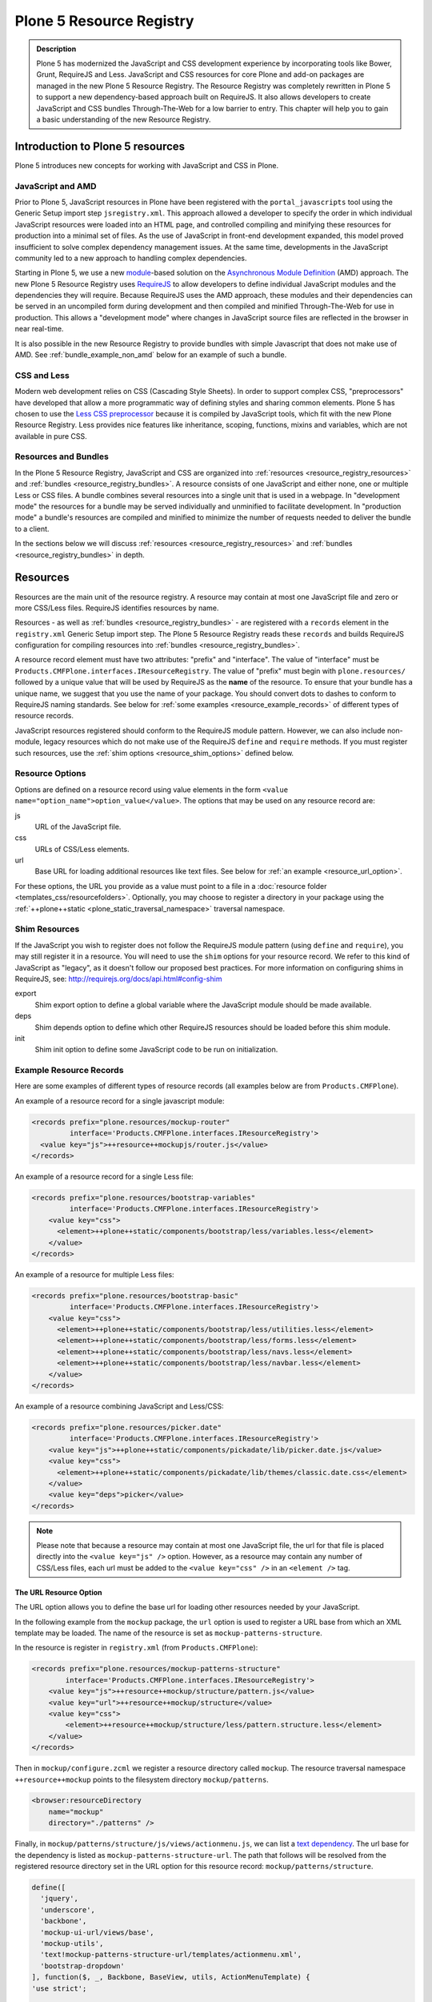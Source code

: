 =========================
Plone 5 Resource Registry
=========================

.. admonition:: Description

    Plone 5 has modernized the JavaScript and CSS development experience by incorporating tools like Bower, Grunt, RequireJS and Less.
    JavaScript and CSS resources for core Plone and add-on packages are managed in the new Plone 5 Resource Registry.
    The Resource Registry was completely rewritten in Plone 5 to support a new dependency-based approach built on RequireJS.
    It also allows developers to create JavaScript and CSS bundles Through-The-Web for a low barrier to entry.
    This chapter will help you to gain a basic understanding of the new Resource Registry.



Introduction to Plone 5 resources
=================================

Plone 5 introduces new concepts for working with JavaScript and CSS in Plone.

JavaScript and AMD
------------------

Prior to Plone 5, JavaScript resources in Plone have been registered with the ``portal_javascripts`` tool using the Generic Setup import step ``jsregistry.xml``.
This approach allowed a developer to specify the order in which individual JavaScript resources were loaded into an HTML page, and controlled compiling and minifying these resources for production into a minimal set of files.
As the use of JavaScript in front-end development expanded, this model proved insufficient to solve complex dependency management issues.
At the same time, developments in the JavaScript community led to a new approach to handling complex dependencies.

Starting in Plone 5, we use a new `module <http://requirejs.org/docs/why.html>`_-based solution on the `Asynchronous Module Definition <http://requirejs.org/docs/whyamd.html>`_ (AMD) approach.
The new Plone 5 Resource Registry uses `RequireJS <http://requirejs.org/>`_ to allow developers to define individual JavaScript modules and the dependencies they will require.
Because RequireJS uses the AMD approach, these modules and their dependencies can be served in an uncompiled form during development and then compiled and minified Through-The-Web for use in production.
This allows a "development mode" where changes in JavaScript source files are reflected in the browser in near real-time.

It is also possible in the new Resource Registry to provide bundles with simple Javascript that does not make use of AMD.
See :ref:`bundle_example_non_amd` below for an example of such a bundle.

CSS and Less
------------

Modern web development relies on CSS (Cascading Style Sheets).
In order to support complex CSS, "preprocessors" have developed that allow a more programmatic way of defining styles and sharing common elements.
Plone 5 has chosen to use the `Less CSS preprocessor <http://lesscss.org/>`_ because it is compiled by JavaScript tools, which fit with the new Plone Resource Registry.
Less provides nice features like inheritance, scoping, functions, mixins and variables, which are not available in pure CSS.


Resources and Bundles
---------------------

In the Plone 5 Resource Registry, JavaScript and CSS are organized into :ref:`resources <resource_registry_resources>` and :ref:`bundles <resource_registry_bundles>`.
A resource consists of one JavaScript and either none, one or multiple Less or CSS files.
A bundle combines several resources into a single unit that is used in a webpage.
In "development mode" the resources for a bundle may be served individually and unminified to facilitate development.
In "production mode" a bundle's resources are compiled and minified to minimize the number of requests needed to deliver the bundle to a client.

In the sections below we will discuss :ref:`resources <resource_registry_resources>` and :ref:`bundles <resource_registry_bundles>` in depth.

.. _resource_registry_resources:

Resources
=========

Resources are the main unit of the resource registry.
A resource may contain at most one JavaScript file and zero or more CSS/Less files.
RequireJS identifies resources by name.

Resources - as well as :ref:`bundles <resource_registry_bundles>` - are registered with a ``records`` element in the ``registry.xml`` Generic Setup import step.
The Plone 5 Resource Registry reads these ``records`` and builds RequireJS configuration for compiling resources into :ref:`bundles <resource_registry_bundles>`.

A resource record element must have two attributes: "prefix" and "interface".
The value of "interface" must be ``Products.CMFPlone.interfaces.IResourceRegistry``.
The value of "prefix" must begin with ``plone.resources/`` followed by a unique value that will be used by RequireJS as the **name** of the resource.
To ensure that your bundle has a unique name, we suggest that you use the name of your package.
You should convert dots to dashes to conform to RequireJS naming standards.
See below for :ref:`some examples <resource_example_records>` of different types of resource records.

JavaScript resources registered should conform to the RequireJS module pattern.
However, we can also include non-module, legacy resources which do not make use of the RequireJS ``define`` and ``require`` methods.
If you must register such resources, use the :ref:`shim options <resource_shim_options>` defined below.

.. _resource_standard_options:

Resource Options
----------------

Options are defined on a resource record using value elements in the form ``<value name="option_name">option_value</value>``.
The options that may be used on any resource record are:

js
    URL of the JavaScript file.

css
    URLs of CSS/Less elements.

url
    Base URL for loading additional resources like text files.
    See below for :ref:`an example <resource_url_option>`.

For these options, the URL you provide as a value must point to a file in a :doc:`resource folder <templates_css/resourcefolders>`.
Optionally, you may choose to register a directory in your package using the :ref:`++plone++static <plone_static_traversal_namespace>` traversal namespace.


.. _resource_shim_options:

Shim Resources
--------------

If the JavaScript you wish to register does not follow the RequireJS module pattern (using ``define`` and ``require``), you may still register it in a resource.
You will need to use the ``shim`` options for your resource record.
We refer to this kind of JavaScript as "legacy", as it doesn't follow our proposed best practices.
For more information on configuring shims in RequireJS, see: http://requirejs.org/docs/api.html#config-shim

export
    Shim export option to define a global variable where the JavaScript module should be made available.

deps
    Shim depends option to define which other RequireJS resources should be loaded before this shim module.

init
    Shim init option to define some JavaScript code to be run on initialization.


.. _resource_example_records:

Example Resource Records
------------------------

Here are some examples of different types of resource records (all examples below are from ``Products.CMFPlone``).

An example of a resource record for a single javascript module:

.. code-block:: xml

    <records prefix="plone.resources/mockup-router"
             interface='Products.CMFPlone.interfaces.IResourceRegistry'>
      <value key="js">++resource++mockupjs/router.js</value>
    </records>

An example of a resource record for a single Less file:

.. code-block:: xml

    <records prefix="plone.resources/bootstrap-variables"
             interface='Products.CMFPlone.interfaces.IResourceRegistry'>
        <value key="css">
          <element>++plone++static/components/bootstrap/less/variables.less</element>
        </value>
    </records>

An example of a resource for multiple Less files:

.. code-block:: xml

    <records prefix="plone.resources/bootstrap-basic"
             interface='Products.CMFPlone.interfaces.IResourceRegistry'>
        <value key="css">
          <element>++plone++static/components/bootstrap/less/utilities.less</element>
          <element>++plone++static/components/bootstrap/less/forms.less</element>
          <element>++plone++static/components/bootstrap/less/navs.less</element>
          <element>++plone++static/components/bootstrap/less/navbar.less</element>
        </value>
    </records>

An example of a resource combining JavaScript and Less/CSS:

.. code-block:: xml

    <records prefix="plone.resources/picker.date"
             interface='Products.CMFPlone.interfaces.IResourceRegistry'>
        <value key="js">++plone++static/components/pickadate/lib/picker.date.js</value>
        <value key="css">
          <element>++plone++static/components/pickadate/lib/themes/classic.date.css</element>
        </value>
        <value key="deps">picker</value>
    </records>

.. note:: Please note that because a resource may contain at most one JavaScript file, the url for that file is placed directly into the ``<value key="js" />`` option.
          However, as a resource may contain any number of CSS/Less files, each url must be added to the ``<value key="css" />`` in an ``<element />`` tag.

.. _resource_url_option:

The URL Resource Option
***********************

The URL option allows you to define the base url for loading other resources needed by your JavaScript.

In the following example from the ``mockup`` package, the ``url`` option is used to register a URL base from which an XML template may be loaded.
The name of the resource is set as ``mockup-patterns-structure``.


In the resource is register in ``registry.xml`` (from  ``Products.CMFPlone``):

.. code-block:: xml

    <records prefix="plone.resources/mockup-patterns-structure"
            interface='Products.CMFPlone.interfaces.IResourceRegistry'>
        <value key="js">++resource++mockup/structure/pattern.js</value>
        <value key="url">++resource++mockup/structure</value>
        <value key="css">
            <element>++resource++mockup/structure/less/pattern.structure.less</element>
        </value>
    </records>

Then in ``mockup/configure.zcml`` we register a resource directory called ``mockup``.
The resource traversal namespace ``++resource++mockup`` points to the filesystem directory ``mockup/patterns``.

.. code-block:: xml

    <browser:resourceDirectory
        name="mockup"
        directory="./patterns" />


Finally, in ``mockup/patterns/structure/js/views/actionmenu.js``, we can list a `text dependency <http://requirejs.org/docs/api.html#text>`_.
The url base for the dependency is listed as ``mockup-patterns-structure-url``.
The path that follows will be resolved from the registered resource directory set in the URL option for this resource record: ``mockup/patterns/structure``.

.. code-block:: js

    define([
      'jquery',
      'underscore',
      'backbone',
      'mockup-ui-url/views/base',
      'mockup-utils',
      'text!mockup-patterns-structure-url/templates/actionmenu.xml',
      'bootstrap-dropdown'
    ], function($, _, Backbone, BaseView, utils, ActionMenuTemplate) {
    'use strict';

    var ActionMenu = BaseView.extend({
        className: 'btn-group actionmenu',
        template: _.template(ActionMenuTemplate),

    // ...
    });
    return ActionMenu;
    });


Shim Resource Examples
**********************

Here is an example of a resource record using shim options (from ``Products.CMFPlone.profiles.dependencies``).
Here, the variable ``tinyMCE`` is exported as an attribute of ``window``, the global JavaScript namespace.
The ``init`` option is used to define a simple function that will be executed when the ``tinymce.js`` JavaScript file has been loaded.

TODO: Verify that the above description is true.

.. code-block:: xml

  <records prefix="plone.resources/tinymce"
           interface='Products.CMFPlone.interfaces.IResourceRegistry'>
    <value key="js">++plone++static/components/tinymce/tinymce.js</value>
    <value key="export">window.tinyMCE</value>
    <value key="init">function() { this.tinyMCE.DOM.events.domLoaded = true; return this.tinyMCE; }</value>
    <value key="css">
      <element>++plone++static/components/tinymce/skins/lightgray/skin.min.css</element>
      <element>++plone++static/components/tinymce/skins/lightgray/content.inline.min.css</element>
    </value>
  </records>

In this example, we configure the shim for the ``backbone`` resource.
This resource exports the backbone javascript library as the ``Backbone`` attribute of ``window``, the global JavaScript namespace.
The ``deps`` option is used to list two resources required by backbone: ``underscore`` and ``jquery``.
Note that the format for ``deps`` is a comma-separated list of resource names.
All resources named in ``deps`` must also be registered with the Plone 5 Resource Registry.

.. code-block:: xml

    <records prefix="plone.resources/backbone"
             interface='Products.CMFPlone.interfaces.IResourceRegistry'>
        <value key="js">++plone++static/components/backbone/backbone.js</value>
        <value key="export">window.Backbone</value>
        <value key="deps">underscore,jquery</value>
    </records>

Default resources in Plone
--------------------------

Plone 5 ships with a list of Mockup and Bower components for Plone 5's new UI.
These resources can be found in the static folder (``Products.CMFPlone.static``), where you can also find the `bower.json <https://github.com/plone/Products.CMFPlone/blob/master/Products/CMFPlone/static/bower.json>`_ file.
These resources are preconfigured in the registry (`registry.xml <https://github.com/plone/Products.CMFPlone/blob/master/Products/CMFPlone/profiles/dependencies/registry.xml>`_ in ``Products.CMFPlone.profiles.dependencies``).

.. _plone_static_traversal_namespace:

The ++plone++ traversal namespace
---------------------------------

We have a new ``plone.resource`` based traversal namespace called ``++plone++``.
Plone registers the ``Products.CMFPlone.static`` folder for this traversal namespace.
Resource contained in this namespace can be stored in the ZODB (where they are looked up first, by default) or in the filesystem.
This allows us to customize filesystem based resources Through-The-Web.
One advantage of this new namespace over the existing ``++resource++`` and ``++theme++`` namespaces is that you may override resources in this namespace one file at a time, rather than needing to override the entire directory.

You may configure a folder in your add-on package to be included in this namespace.
To configure a directory in your package, add the following ZCML:

.. code-block:: xml

    <plone:static
        directory="static"
        type="plone"
        name="myresources"
        />

Now we can access the contents of the "static" folder in your package by using a URL that starts with ``++plone++myresources/``.
Additional path segments in your URL will be resolved within the "static" folder in your package.
For example, ``++plone++myresources/js/my-package.js`` will correspond to ``static/js/my-package.js`` within your package.

.. note::

    When providing static resources (JavaScript/Less/CSS) for Plone 5's resource registry, use ``plone.resource`` based resources instead of Zope's browser resources.
    The latter are cached heavily and you won't get your changes compiled into bundles, even after Zope restarts.


.. _resource_registry_bundles:

Bundles
=======

A bundle combines multiple :ref:`resources <resource_registry_resources>` into a single unit, identified by a name.
Bundles can be used to group resources for different purposes.
For example, the "plone" bundle provides resources that could be of use to any client, but the "plone-logged-in" bundle supplies resources needed only for those who are logged in to the Plone site.

Generally speaking, when a Plone page is delivered to a client, only bundles will be loaded.
There are exceptions, you can register individual resources to be loaded for a specific request via an API method.
We will discuss this :ref:`a bit later <bundles_request_api>`.

Like :ref:`resources <resource_registry_resources>`, bundles are registered with a ``records`` element in the ``registry.xml`` Generic Setup import step.
A bundle record element must have two attributes: "prefix" and "interface".
The value of "interface" must be ``Products.CMFPlone.interfaces.IBundleRegistry``.
The value of "prefix" must begin with ``plone.bundles/`` followed by a unique value that will be used as the name of the bundle.
See below for :ref:`some examples <bundle_example_records>` of different types of resource records.

When developing an add-on you will create your own bundle.
Your bundle should include all resources required for your JavaScript or CSS/Less to work properly.

If your bundle will be used only on a single page, you can define it to include it only there.
You can use the "expression" option to control including an enabled bundle.
You can also use API methods from ``Products.CMFPlone.resources`` to add disabled bundles to a single request.
For example, the ``resourceregistry`` bundle is only used for the ``@@resourceregistry-controlpanel`` view.
(see the section :ref:`bundles_request_api` for more information)

.. note::

    A bundle can depend on other bundles.
    Declaring such a dependency only controls the order in which bundles are loaded and is mostly relevant for legacy bundles.
    Currently, bundle dependencies don't make use of RequireJS dependencies or AMD.
    Each bundle will be compiled with all dependencies, even if a dependency was already used for another bundle.
    This raises the response payload unnecessarily.

    To avoid this, use the ``stub_js_modules`` option for your bundle record listed in :ref:`resource_bundle_options` below.

Development vs. Production Mode
-------------------------------

In development mode, each bundle loads all of its resources individually.
This allows modifications to resources to be immediately available.
You do not need to compile any bundles beforehand.
You should be aware that this feature does lead to a lot of requests and slow response times, even though RequireJS loads dependencies asynchronously.

In production environments you will compile your bundles to combine and minify all the necessary resources into a single JavaScript and CSS file.
Since the dependencies of each resource in the bundle are all now well-defined, they can all be included in these files.
Compiling bundles minimizes the number of web requests and the payload of data sent over the network.
In Production mode, only one or two files are included in the output for each active bundle: a JavaScript and a CSS file.

.. _resource_bundle_options:

Bundle Options
--------------

Options are defined on a bundle record using value elements in the form ``<value name="option_name">option_value</value>``.
The possible options for a bundle are:

enabled
    Enable or disable the bundle.

depends
    List other bundles as dependencies of this bundle.
    Currently used for the order of inclusion in the rendered content.
    The defined bundle will only be included in a page after any bundles listed.

resources
    List the resources that are included in this bundle.

compile
    Set the value to ``True`` or ``False``.
    Your bundle must be compiled if it has any Less or RequireJS resources.
    If you wish, you may precompile your bundles using command line tools provided by Plone or your own preferred toolchain.
    For more information, :ref:`see below <bundles_compiling_bundles>`.

    If this value is ``False``, no button will be provided to compile this bundle Through-The-Web (eg. used for the ``plone-legacy`` :ref:`bundle <bundles_legacy_bundle>`).

expression
    A TALES expression.
    If the expression evaluates as ``True``, the bundle will be included.

merge_with
    Indicate in which of the bundle aggregations this bundle should be included.
    The valid values for this option are ``default`` or ``logged-in``.
    (:ref:`see below <resource_bundle_aggregation>`).

conditionalcomment
    Provide a conditional comment for Internet Explorer hacks.

stub_js_modules
    Provide a list of resources that are required by this bundle, but already provided by another active bundle.
    This prevents the stub module from being included multiple times and can reduce the download size of bundles.

    .. versionadded:: 5.0.1


The following options are used when you provide a pre-compiled bundle.
The values will be automatically set when the bundle is built Through-The-Web.
If you use the ``plone-compile-resources`` script, or your own custom toolchain to compile your own bundle JS or CSS, you will need to manage these values yourself.

jscompilation
    URL of the compiled and minified JavaScript file.

csscompilation
    URL of the compiled and minified CSS file.

last_compilation
    Date of the last compilation time.
    The value of this option is automatically used as version parameter for cache-busting in production mode.
    (eg. ``plone-logged-in-compiled.min.js?version=2015-05-07%2000:00:00.000003``)


.. _bundles_compiling_bundles:

Compiling Bundles
-----------------

There are three ways to provide a compiled version of a bundle for production:

**Compile the bundle Through-The-Web and store it in the ZODB**

When using this option, all an add-on developer or an integrator needs to do is register a bundle with the "compile" option set to ``True``.
In the Plone 5 Resource Registry control panel, a button will be available to compile the bundle.
Pressing this button will compile the bundle and store it for production delivery.

**Compile the bundle from the command line**:

Plone provides a script which will compile a specific bundle available in the resource registry.
To use this option, you must specifically request the script in your buildout.
Add a new part called "resources" and list it in your buildout "parts", then re-run buildout.
You will find the ``plone-compile-resources`` script in your buildout ``bin`` directory.

.. code-block:: ini

    [resources]
    recipe = zc.recipe.egg
    eggs = Products.CMFPlone
    scripts = plone-compile-resources

Once the script has been created you may invoke it.
You will need to provide options indicating the ID of the Plone site in which your package is installed, and the name of the bundle you wish to compile:

    ./bin/plone-compile-resources --site-id=myplonesite --bundle=mybundle

This script will start up your Plone site, extract the required information and compile the bundle.
Because of this, you will need to stop a Plone instance before running this script.

**Use your own compilation chain**

The Plone 5 Resource Registry can be used with your favorite build system.
Use the tool you prefer create a compiled version of your bundle.
Your bundle registration must provide a URL for the "jscompilation" and "csscompilation" options.
Your compiled files must be in the filesystem locations that are indicated by these values.

Default Plone bundles
---------------------

There are three main bundles defined by Plone:

plone:
    This is the main compiled bundle with all the JavaScript and CSS components required for the Plone Toolbar and the main Mockup patterns.

plone-logged-in:
    This bundle is only included for logged in users.
    It contains patterns like the "tinymce" pattern, the "querystring" pattern for collection edit forms and others.

plone-legacy:
    This bundle is not compiled and contains code that doesn't use RequireJS or Less.
    Addons which continue to install resources to ``portal_javascripts`` or ``portal_css`` are registered as resources in the plone-legacy bundle automatically.

.. _bundles_legacy_bundle:

The legacy bundle
-----------------

The legacy bundle exists to support packages with code that does not work with the new Plone 5 Resource Registry.
Code that cannot be migrated to use RequireJS can be included in the legacy bundle.
Code that uses RequireJS in a way which is incompatible with Plone's use of it (e.g. it's using its own RequireJS setup) can be included in the legacy bundle.

.. note::

    Some JavaScript use its own setup of RequireJS.
    Others - like Leaflet 0.7 or DataTables 1.10 - try to register themselves for RequireJS.
    This can lead to the infamous "mismatched anonymous define" errors (:ref:`see below <resource_registry_error_anon_define>`).
    You can register such scripts in the ``plone-legacy`` bundle by including them in the ``jsregistry.xml`` import step.
    The ``define`` and ``require`` methods are unset before these scripts are included in the output and reset again after all scripts have been included.
    See yourself: https://github.com/plone/Products.CMFPlone/pull/870/files

Resources which are registered into ``portal_javascripts`` or ``portal_css`` registries via an addon are automatically registered in the legacy bundle and cleared from ``portal_javascripts`` and ``portal_css``.

.. note::

    JavaScript which doesn't use RequireJS can still be managed by it by including it as a resource with configured shim options.

The plone-legacy bundle treats resources differently: they are not compiled, but simply concatenated and minified.


.. _bundle_example_records:

Example Bundle Records
----------------------

Here are some examples of Bundle records from Plone and popular add-ons

The record for Plone's ``plone`` bundle names a single resource, ``plone``.
This is a good example of using a single resource with a ``require`` call to bundle a number of other resources, many of which use ``define``, in order to avoid :ref:`resource_registry_error_anon_define`.
(see ``Products/CMFPlone/profiles/dependencies/registry.xml`` and ``Products/CMFPlone/static/plone.js``, and for an example of the bundled resources ``mockup/patterns/autotoc/pattern.js``)

.. code-block:: xml

    <records prefix="plone.bundles/plone"
                interface='Products.CMFPlone.interfaces.IBundleRegistry'>
      <value key="resources">
        <element>plone</element>
      </value>
      <value key="enabled">True</value>
      <value key="jscompilation">++plone++static/plone-compiled.js</value>
      <value key="csscompilation">++plone++static/plone-compiled.css</value>
      <value key="last_compilation">2014-08-14 00:00:00</value>
    </records>

The record for the ``plone-legacy`` bundle names the only javascript resource left in Plone that does not work with the Resource registry.
Note that any JavaScript or CSS registered with the old ``portal_javascripts`` or ``portal_css`` tools will be included automatically in this bundle.
Note too that the ``plone-legacy`` bundle declares a dependency on the ``plone`` bundle, which ensures only that the ``plone`` bundle will be loaded into the page before this one.

.. code-block:: xml

    <records prefix="plone.bundles/plone-legacy"
              interface='Products.CMFPlone.interfaces.IBundleRegistry'>
      <value key="resources" purge="false">
        <element>jquery-highlightsearchterms</element>
      </value>
      <value key="depends">plone</value>
      <value key="jscompilation">++plone++static/plone-legacy-compiled.js</value>
      <value key="csscompilation">++plone++static/plone-legacy-compiled.css</value>
      <value key="last_compilation">2014-08-14 00:00:00</value>
      <value key="compile">False</value>
      <value key="enabled">True</value>
    </records>

A bundle is registered in the Plone add-on package `Plomino <https://github.com/plomino/Plomino>`_.
Here, a number of resources are aggregated and compiled via the ``plone-compile-resources`` script.
They may also be compiled Through-The-Web, using the Resource Registry.
Notice that in contrast to the ``plone`` bundle, the resources combined here all use ``require`` at the top level to avoid :ref:`resource_registry_error_anon_define`.
(see ``Products/CMFPlomino/profiles/default/registry.xml`` and for an example of the resources included ``Products/CMFPlomino/browser/static/js/table.js``)

.. code-block:: xml

    <records prefix="plone.bundles/plomino"
             interface='Products.CMFPlone.interfaces.IBundleRegistry'>
      <value key="resources">
        <element>plominoformula</element>
        <element>plominotable</element>
        <element>plominodesign</element>
        <element>plominodynamic</element>
      </value>
      <value key="enabled">True</value>
      <value key="depends">plone</value>
      <value key="jscompilation">++resource++Products.CMFPlomino/js/plomino-compiled.js</value>
      <value key="csscompilation">++resource++Products.CMFPlomino/css/plomino-compiled.css</value>
      <value key="last_compilation">2015-12-08 00:00:00</value>
    </records>

In `Rapido <https://github.com/plomino/rapido.plone>`_, another Plone add-on, the JavaScript registered for the bundle is manually compiled.
By listing the ``plone`` default bundle as a dependency, this JavaScript is able to rely on Plone default resources such as ``jQuery``, ``mockup`` and the patterns registry being present.
(see ``rapido/plone/profiles/default/registry.xml`` and ``rapido/plone/browser/rapido.js``)

.. code-block:: xml

    <records prefix="plone.bundles/rapido"
             interface='Products.CMFPlone.interfaces.IBundleRegistry'>
      <value key="enabled">True</value>
      <value key="jscompilation">++resource++rapido.js</value>
      <value key="csscompilation"></value>
      <value key="last_compilation">2019-11-26 00:00:00</value>
      <value key="compile">False</value>
      <value key="depends">plone</value>
    </records>

.. _bundle_example_non_amd:

Non-AMD Bundles
***************

Sometimes it may be useful to register a simple javascript without using the AMD pattern.
An example of such a bundle is provided in the `example.p4p5 <https://github.com/collective/example.p4p5>`_ package.
In this case, there is a simple Javascript which appends a status div to a chart (``example/p4p5/browser/static/chart.js``):

.. code-block:: javascript

    $(document).ready(function() {
        var chart = $('#chart');
        var done = parseInt(chart.attr('done'));
        var inprogress = parseInt(chart.attr('inprogress'));
        var total = done + inprogress;
        if(total == 0) {
            total = 1;
        }
        var done_rate = Math.round(100 * done / total);
        var inprogress_rate = Math.round(100 * inprogress / total);
        chart.append('<div class="done" style="width:'+done_rate+'%">&nbsp;</div>');
        chart.append('<div class="inprogress" style="width:'+inprogress_rate+'%">&nbsp;</div>');
    });

In this case, the Javascript is dependent only on a global `$` which is expected to be bound to jQuery.
Plone provides this in the ``plone`` bundle, so that is the only dependency we need to specify.
For such a case, the package can register this javascript in ``jsregistry.xml`` for Plone versions before 5.0.
And in Plone 5, the following bundle record added in ``registry.xml`` will do the trick (``example/p4p5/profiles/plone5/registry.xml``):

.. code-block:: xml

    <records prefix="plone.bundles/examplep4p5"
             interface='Products.CMFPlone.interfaces.IBundleRegistry'>
      <value key="enabled">True</value>
      <value key="jscompilation">++resource++example.p4p5/chart.js</value>
      <value key="csscompilation">++resource++example.p4p5/chart.css</value>
      <value key="last_compilation">2016-01-01 00:00:00</value>
      <value key="compile">False</value>
      <value key="depends">plone</value>
    </records>

Notice that this bundle provides *no resources*.
The Javascript file from the package is provided as the value of the ``jscompilation`` option.
The CSS file is likewise provided as a pre-compiled value.
Finally the value of the ``compile`` option is set to ``False``.
This ensures that the Resource Registry will make no attempt to re-compile this bundle.

.. _bundles_request_api:

Controlling Resource and Bundle Rendering
=========================================

To control whether a bundle is included in a rendered page, we have already discussed several options.
You may globally enable or disable a bundle using the ``enabled`` option of the bundle record.
You may conditionally render the bundle using the ``expression`` option of the bundle record.

A Diazo Theme may also include or exclude specific bundles, regardless of whether they are enabled or disabled in the Resource Registry.
To do so, use the ``enabled-bundles`` or ``disabled-bundles`` settings in the ``manifest.cfg`` file for the theme.
These settings take a comma separated list of the names of bundles.

A browser page can include or exclude a specific bundle by using the API methods from ``Products.CMFPlone.resources``.
This will override the value of ``enabled`` in the Resource Registry for the named bundle.

Here are the API methods (from ``Products.CMFPlone.resources``):

``add_bundle_on_request(request, bundle)``:
    The value provided for the ``bundle`` parameter must be the name of a bundle.
    The named bundle will be added to the provided request.

``remove_bundle_on_request(request, bundle)``:
    The value provided for the ``bundle`` parameter must be the name of a bundle.
    The named bundle will be removed from the provided request if it is present.

A browser page may also force the rendering of an individual resource on a particular request.
Thus specific resources may be included regardless of whether they are included in a rendered bundle.

Here is the API method to do so (from ``Products.CMFPlone.resources``):

``add_resource_on_request(request, resource)``:
    The value provided for ``resource`` must be the name of a resource.
    The named resource will be added to the current request.

.. _resource_bundle_aggregation:

Aggregate Bundles for Production
================================

Plone defines several bundles.
Add-ons that you include in your Plone site may also define bundles of their own.
In production, *each* of these bundles will result in the loading of one JavaScript and one CSS file.
To reduce the number of loaded files to an absolute minimum, we use *bundle aggregation".

There are two bundle aggregations available in Plone.
A first aggregation named ``default`` contains all the bundles that must be available at all times.
It creates 2 output files (one JavaScript and one CSS).
A second aggregation named ``logged-in`` contains bundles only needed for authenticated users.
It also creates 2 output files (one JavaScript and one CSS).

Aggregation of bundles is triggered by the ``registry.xml`` Generic Setup import step.
Installing any profile containing a ``registry.xml`` file will automatically refresh the current aggregations.
Any bundles declared in that file will be included, if they declare that they should be merged with one of the two available aggregations.

As bundles can be defined or modified Through-The-Web, Plone also provides a "Merge bundles for production" button in the Resource Registry.
This allows us to re-generate the aggregations manually after any Through-The-Web modifications have been made.

Declare an Aggregation
----------------------

Custom bundles from an add-on or from a theme may be aggregated with the standard Plone bundles.
To do so, use the ``merge_with`` option in your bundle declaration in ``registry.xml``.
The valid values are ``default`` or ``logged-in``.
If the ``merge_with`` option is not present or is empty, the bundle will not be aggregated and is published separately.

.. code-block:: xml

  <records prefix="plone.bundles/my-bundle"
            interface='Products.CMFPlone.interfaces.IBundleRegistry'>
    <value key="merge_with">logged-in</value>
    ...
  </record>

.. note:: Bundles cannot be conditionally included in an aggregation.
          If the value of the `merge_with` option is `default` or `logged-in`, the value of the `expression` option **will be ignored**.

.. note:: In Development mode, aggregation is disabled, all bundles are published separately.

Diazo Bundles
=============

The point with Diazo is to create standalone static themes which work without Plone.
Diazo themes can use - and will use - their own resources and compiling systems.

Diazo was extended to support bundles.
Bundles can be defined in the theme's ``manifest.cfg`` file.

Bundles configured in the ``manifest.cfg`` file are included in the output by the renderer additionally to the ones registered in the resource registry.
This allows us to just overwrite or drop the ``link`` and ``script`` tags from the theme but still include the theme-specific resources without having to register them in the resource registry.

The options are:

enabled-bundles / disabled-bundles:
    A comma-separated list of Resource Registry bundles that should be included or excluded when rendering the Diazo theme.
    See :ref:`bundles_request_api`.

development-css / development-js:
    Uncompiled/unminified Less/CSS file and RequireJS files which should be included in development environments.
    Any required compilation will be handled by the browser on the fly.

production-css / production-js:
    Compiled CSS or JavaScript files that will be included in production mode.

tinymce-content-css:
    A CSS file to include for the TinyMCE editor.
    This allows theme developers to ensure that TinyMCE gives you the best possible WYSIWYG experience.

.. note::

    Files referenced by ``production-css`` and ``production-js`` must be present in the theme and pre-compiled.
    Less and RequireJS files named in Diazo Bundles cannot be compiled by the Resource Registry Through-The-Web.
    Nor can they be compiled by the ``plone-compile-resources`` script.
    For Diazo Bundles, the theme must provide its own compilation toolchain.

Example ``manifest.cfg``
------------------------

This example is from ``plonetheme.barceloneta``, the default theme in Plone 5 (``plonetheme/barceloneta/theme/manifest.cfg``).
Here, a Less file for development, a compiled CSS file for production and a second compiled CSS file meant specifically for use with TinyMCE are all named.
The `package itself <https://github.com/plone/plonetheme.barceloneta>`_ provides a ``Gruntfile.js`` and ``package.json`` file for compiling Less to CSS.

.. code-block:: ini

    [theme]
    title = Barceloneta Theme
    description = The default theme for Plone 5
    preview = preview.png
    rules = /++theme++barceloneta/rules.xml
    prefix = /++theme++barceloneta
    doctype = <!DOCTYPE html>
    enabled-bundles =
    disabled-bundles =

    development-css = /++theme++barceloneta/less/barceloneta.plone.less
    production-css = /++theme++barceloneta/less/barceloneta-compiled.css
    tinymce-content-css = /++theme++barceloneta/less/barceloneta-compiled.css

    development-js =
    production-js =

.. _resource_migrate_add_ons:

Migrating Older Add-ons
=======================

Many add-ons in the Plone ecosystem include JavaScript and CSS resources.
To take advantage of the dependency management capabilities of the new Resource Registry, they will need to be migrated.

.. _resource_old_registry_compatibility:

Compatibility With Deprecated Registries
----------------------------------------

The ``portal_css`` and ``portal_javascript`` registries have been deprecated in Plone 5.
Older Add-ons register CSS and JavaScript resource with these registries using the ``cssregistry.xml`` and ``jsregistry.xml`` Generic Setup import steps.
Plone 5 will still recognize these import steps, and resources registered with them will be added to the :ref:`plone-legacy bundle <bundles_legacy_bundle>`.

Thus, older add-ons with JavaScript and CSS have a reasonable chance of working without migrating...yet.

However, scripts included in this fashion receive none of the dependency management benefits of the new Resource Registry.
The ``plone-legacy`` bundle includes a global jQuery object and then includes bundled resources in order.
The ``define`` and ``require`` APIs from RequireJS are unset before the ``plone-legacy`` bundle is included, and then re-defined after.

Updating non-AMD scripts
------------------------

To take advantage of the dependency management of the new Resource Registry, you should upgrade your existing JavaScript files to use the AMD pattern.
To do so, wrap existing JavaScript using this recipe:

.. code-block:: javascript

      require([
        'jquery',
        'other-library'
      ], function($, otherLibrary) {
        'use strict';
        ...
        // All the previous JavaScript file code here
        ...
      });

(For a description of the ``require(Array, Function)`` used here, `See the AMD API documentation <https://github.com/amdjs/amdjs-api/blob/master/require.md#requirearray-function->`_)

Dependencies required by your JavaScript code must be listed in the ``Array`` argument to the ``require`` API.
You must use the RequireJS name identifiers of your dependencies here.
These will be the names of the Plone Resources which provide those JavaScript modules.

Listed dependencies are be passed to the ``Function`` argument as parameters.
They will be available to the code inside this function.

Register your modeified files as :ref:`resources <resource_registry_resources>` in ``registry.xml``.
Finally, register a :ref:`bundle <resource_registry_bundles>` in ``registry.xml`` which includes any of your resources.

.. note::

    When using ``require`` instead of ``define``, the anonymous function is immediately called.
    If you would use ``define`` instead, you'd have to make a ``require`` call somewhere, with the dependency to your resource.

This recipe should work for many JavaScript files.
Other patterns for module definition may be found in the `AMD API definitions <https://github.com/amdjs/amdjs-api>`_ or the `RequireJS API documentation <http://requirejs.org/docs/api.html#define>`_.

.. _resource_registry_error_anon_define:

The ``mismatched anonymous define`` error
-----------------------------------------

If you have worked with RequireJS before, you are likely to be aware of the `mismatched anonymous define() <http://requirejs.org/docs/errors.html#mismatch>`_ error.
It arises from misuse of the ``require`` and ``define`` APIs.

To work in RequireJS, code that uses a call to ``define`` must be loaded into a page **only** through a call to ``require``.
You may not load such code using a ``<script>`` tag.

When applied to the concept of resources and bundles this means that bundles should **only** ever be ``require`` calls.
If you try to use a JavaScript file that has a ``define`` call with a bundle, you'll likely cause the ``mismatched anonymous define()`` error.
Make sure to use a JavaScript file with a ``require`` call to include all your ``define`` resources.

This is a fact of how RequireJS works.
It is normal behavior.
Keeping it in mind can save you headaches.


Including non-RequireJS scripts in a Diazo theme
------------------------------------------------

We have already described how to add resources to the legacy bundle.
We have also discussed that the legacy bundle unsets the ``define`` and ``require`` statements before loading its resources so as to avoid the :ref:`mismatched anonymous define() <resource_registry_error_anon_define>` error and other possible problems.

If you have scripts in your Diazo theme that you don't want to register with the resource registry and which are not compatible with RequireJS, you can take a similar approach.
Add these scripts below the Plone scripts and unset ``define`` and ``require`` yourself.

Here is an example Diazo rule which does so:

.. code-block:: xml

      <before theme="/html/head/script[1]">                     <!-- ... before your own scripts -->
          <xsl:apply-templates select="/html/head/script" />    <!-- include the Plone scripts -->
          <script>                                              <!-- and then unset require and define -->
              require = undefined
              define = undefined
          </script>
      </before>
